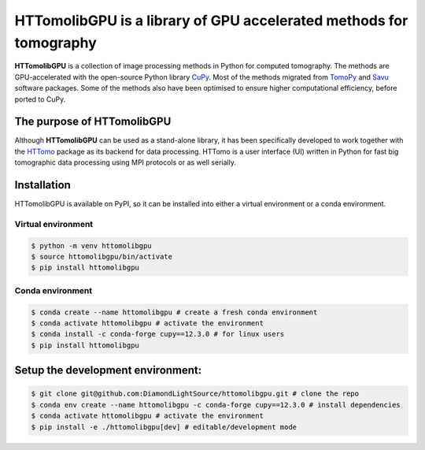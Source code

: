HTTomolibGPU is a library of GPU accelerated methods for tomography
--------------------------------------------------------------------

**HTTomolibGPU** is a collection of image processing methods in Python for computed tomography.
The methods are GPU-accelerated with the open-source Python library `CuPy <https://cupy.dev/>`_. Most of the
methods migrated from `TomoPy <https://tomopy.readthedocs.io/en/stable/>`_ and `Savu <https://savu.readthedocs.io/en/latest/>`_ software packages.
Some of the methods also have been optimised to ensure higher computational efficiency, before ported to CuPy.

The purpose of HTTomolibGPU
===========================

Although **HTTomolibGPU** can be used as a stand-alone library, it has been specifically developed to work together with the 
`HTTomo <https://diamondlightsource.github.io/httomo/>`_ package as
its backend for data processing. HTTomo is a user interface (UI) written in Python for fast big tomographic data processing using
MPI protocols or as well serially.

Installation
============

HTTomolibGPU is available on PyPI, so it can be installed into either a virtual environment or
a conda environment.

Virtual environment
~~~~~~~~~~~~~~~~~~~
.. code-block:: console

   $ python -m venv httomolibgpu
   $ source httomolibgpu/bin/activate
   $ pip install httomolibgpu

Conda environment
~~~~~~~~~~~~~~~~~
.. code-block:: console

   $ conda create --name httomolibgpu # create a fresh conda environment
   $ conda activate httomolibgpu # activate the environment
   $ conda install -c conda-forge cupy==12.3.0 # for linux users
   $ pip install httomolibgpu

Setup the development environment:
==================================

.. code-block:: console

   $ git clone git@github.com:DiamondLightSource/httomolibgpu.git # clone the repo
   $ conda env create --name httomolibgpu -c conda-forge cupy==12.3.0 # install dependencies
   $ conda activate httomolibgpu # activate the environment
   $ pip install -e ./httomolibgpu[dev] # editable/development mode
